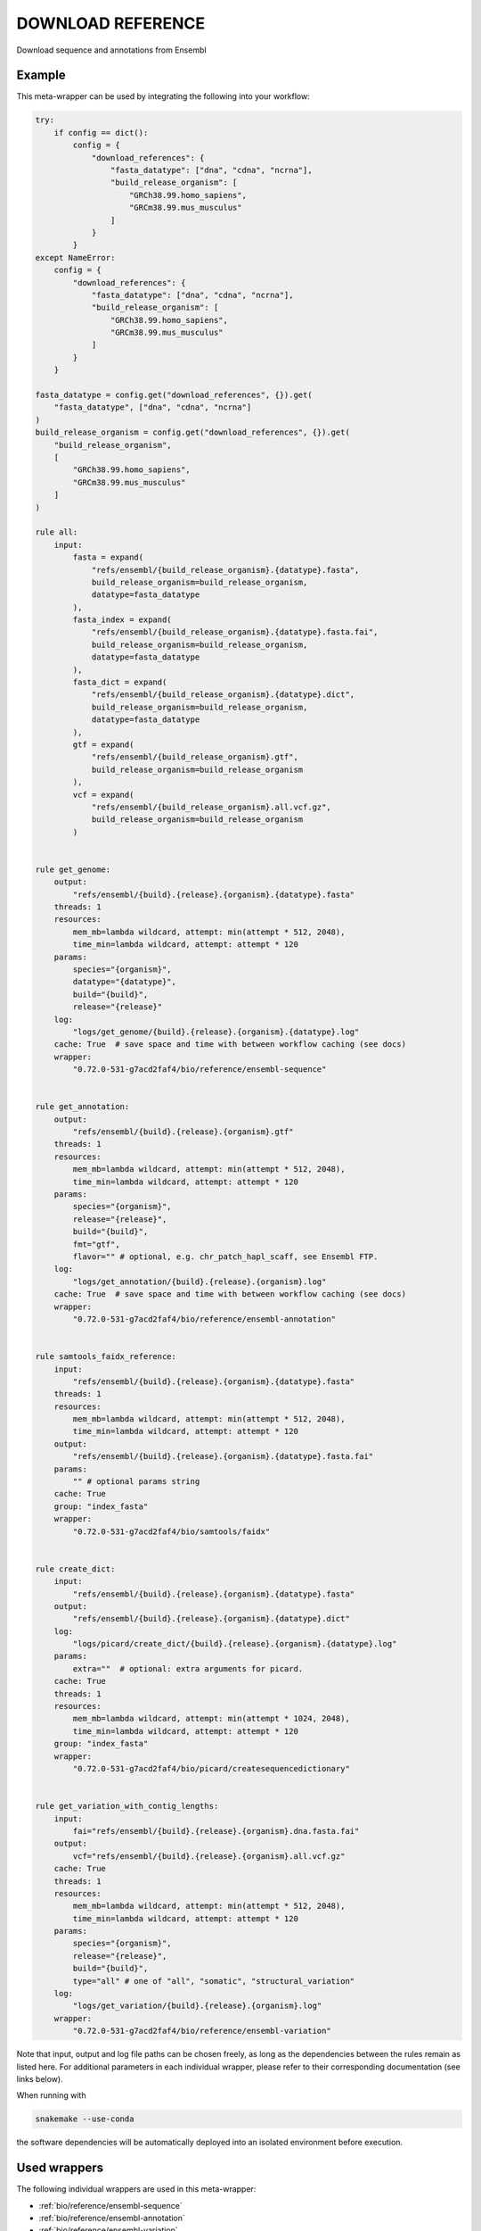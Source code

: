 .. _`Download Reference`:

DOWNLOAD REFERENCE
==================

Download sequence and annotations from Ensembl


Example
-------

This meta-wrapper can be used by integrating the following into your workflow:

.. code-block:: python

    try:
        if config == dict():
            config = {
                "download_references": {
                    "fasta_datatype": ["dna", "cdna", "ncrna"],
                    "build_release_organism": [
                        "GRCh38.99.homo_sapiens",
                        "GRCm38.99.mus_musculus"
                    ]
                }
            }
    except NameError:
        config = {
            "download_references": {
                "fasta_datatype": ["dna", "cdna", "ncrna"],
                "build_release_organism": [
                    "GRCh38.99.homo_sapiens",
                    "GRCm38.99.mus_musculus"
                ]
            }
        }

    fasta_datatype = config.get("download_references", {}).get(
        "fasta_datatype", ["dna", "cdna", "ncrna"]
    )
    build_release_organism = config.get("download_references", {}).get(
        "build_release_organism",
        [
            "GRCh38.99.homo_sapiens",
            "GRCm38.99.mus_musculus"
        ]
    )

    rule all:
        input:
            fasta = expand(
                "refs/ensembl/{build_release_organism}.{datatype}.fasta",
                build_release_organism=build_release_organism,
                datatype=fasta_datatype
            ),
            fasta_index = expand(
                "refs/ensembl/{build_release_organism}.{datatype}.fasta.fai",
                build_release_organism=build_release_organism,
                datatype=fasta_datatype
            ),
            fasta_dict = expand(
                "refs/ensembl/{build_release_organism}.{datatype}.dict",
                build_release_organism=build_release_organism,
                datatype=fasta_datatype
            ),
            gtf = expand(
                "refs/ensembl/{build_release_organism}.gtf",
                build_release_organism=build_release_organism
            ),
            vcf = expand(
                "refs/ensembl/{build_release_organism}.all.vcf.gz",
                build_release_organism=build_release_organism
            )


    rule get_genome:
        output:
            "refs/ensembl/{build}.{release}.{organism}.{datatype}.fasta"
        threads: 1
        resources:
            mem_mb=lambda wildcard, attempt: min(attempt * 512, 2048),
            time_min=lambda wildcard, attempt: attempt * 120
        params:
            species="{organism}",
            datatype="{datatype}",
            build="{build}",
            release="{release}"
        log:
            "logs/get_genome/{build}.{release}.{organism}.{datatype}.log"
        cache: True  # save space and time with between workflow caching (see docs)
        wrapper:
            "0.72.0-531-g7acd2faf4/bio/reference/ensembl-sequence"


    rule get_annotation:
        output:
            "refs/ensembl/{build}.{release}.{organism}.gtf"
        threads: 1
        resources:
            mem_mb=lambda wildcard, attempt: min(attempt * 512, 2048),
            time_min=lambda wildcard, attempt: attempt * 120
        params:
            species="{organism}",
            release="{release}",
            build="{build}",
            fmt="gtf",
            flavor="" # optional, e.g. chr_patch_hapl_scaff, see Ensembl FTP.
        log:
            "logs/get_annotation/{build}.{release}.{organism}.log"
        cache: True  # save space and time with between workflow caching (see docs)
        wrapper:
            "0.72.0-531-g7acd2faf4/bio/reference/ensembl-annotation"


    rule samtools_faidx_reference:
        input:
            "refs/ensembl/{build}.{release}.{organism}.{datatype}.fasta"
        threads: 1
        resources:
            mem_mb=lambda wildcard, attempt: min(attempt * 512, 2048),
            time_min=lambda wildcard, attempt: attempt * 120
        output:
            "refs/ensembl/{build}.{release}.{organism}.{datatype}.fasta.fai"
        params:
            "" # optional params string
        cache: True
        group: "index_fasta"
        wrapper:
            "0.72.0-531-g7acd2faf4/bio/samtools/faidx"


    rule create_dict:
        input:
            "refs/ensembl/{build}.{release}.{organism}.{datatype}.fasta"
        output:
            "refs/ensembl/{build}.{release}.{organism}.{datatype}.dict"
        log:
            "logs/picard/create_dict/{build}.{release}.{organism}.{datatype}.log"
        params:
            extra=""  # optional: extra arguments for picard.
        cache: True
        threads: 1
        resources:
            mem_mb=lambda wildcard, attempt: min(attempt * 1024, 2048),
            time_min=lambda wildcard, attempt: attempt * 120
        group: "index_fasta"
        wrapper:
            "0.72.0-531-g7acd2faf4/bio/picard/createsequencedictionary"


    rule get_variation_with_contig_lengths:
        input:
            fai="refs/ensembl/{build}.{release}.{organism}.dna.fasta.fai"
        output:
            vcf="refs/ensembl/{build}.{release}.{organism}.all.vcf.gz"
        cache: True
        threads: 1
        resources:
            mem_mb=lambda wildcard, attempt: min(attempt * 512, 2048),
            time_min=lambda wildcard, attempt: attempt * 120
        params:
            species="{organism}",
            release="{release}",
            build="{build}",
            type="all" # one of "all", "somatic", "structural_variation"
        log:
            "logs/get_variation/{build}.{release}.{organism}.log"
        wrapper:
            "0.72.0-531-g7acd2faf4/bio/reference/ensembl-variation"

Note that input, output and log file paths can be chosen freely, as long as the dependencies between the rules remain as listed here.
For additional parameters in each individual wrapper, please refer to their corresponding documentation (see links below).

When running with

.. code-block:: bash

    snakemake --use-conda

the software dependencies will be automatically deployed into an isolated environment before execution.



Used wrappers
---------------------

The following individual wrappers are used in this meta-wrapper:


* :ref:`bio/reference/ensembl-sequence`

* :ref:`bio/reference/ensembl-annotation`

* :ref:`bio/reference/ensembl-variation`

* :ref:`bio/samtools/faidx`

* :ref:`bio/picard/createsequencedictionary`


Please refer to each wrapper in above list for additional configuration parameters and information about the executed code.






Notes
-----

Do not forget to cache these downloads!

The samtools index step is here to include genome intervals in the VCF index. By doing so, the VCF is compatible with GATK for variant calling.




Authors
-------


* Thibault Dayris


